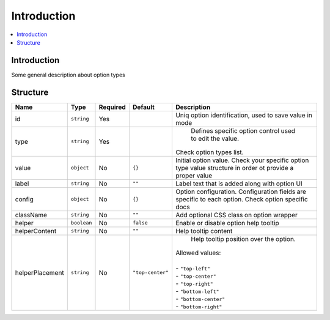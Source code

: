 Introduction
============

.. raw:: html

	<iframe src="https://player.vimeo.com/video/115152971?title=0&amp;byline=0&amp;portrait=0" width="100%" height="384" frameborder="0" webkitallowfullscreen mozallowfullscreen allowfullscreen></iframe>

	<br><br>

.. contents::
    :local:
    :backlinks: top

Introduction
------------

Some general description about option types

Structure
---------

+-----------------+-------------+--------------+------------------+-----------------------------------------------------------------------------------------------------------------------------------------------------------------------+
| **Name**        | **Type**    | **Required** | **Default**      | **Description**                                                                                                                                                       |
+=================+=============+==============+==================+=======================================================================================================================================================================+
| id              | ``string``  | Yes          |                  | Uniq option identification, used to save value in mode                                                                                                                |
+-----------------+-------------+--------------+------------------+-----------------------------------------------------------------------------------------------------------------------------------------------------------------------+
| type            | ``string``  | Yes          |                  | Defines specific option control used to edit the value.                                                                                                               |
|                 |             |              |                  || Check option types list.                                                                                                                                             |
+-----------------+-------------+--------------+------------------+-----------------------------------------------------------------------------------------------------------------------------------------------------------------------+
| value           | ``object``  | No           | ``{}``           | Initial option value. Check your specific option type value structure in order ot provide a proper value                                                              |
+-----------------+-------------+--------------+------------------+-----------------------------------------------------------------------------------------------------------------------------------------------------------------------+
| label           | ``string``  | No           | ``""``           | Label text that is added along with option UI                                                                                                                         |
+-----------------+-------------+--------------+------------------+-----------------------------------------------------------------------------------------------------------------------------------------------------------------------+
| config          | ``object``  | No           | ``{}``           | Option configuration. Configuration fields are specific to each option. Check option specific docs                                                                    |
+-----------------+-------------+--------------+------------------+-----------------------------------------------------------------------------------------------------------------------------------------------------------------------+
| className       | ``string``  | No           | ``""``           | Add optional CSS class on option wrapper                                                                                                                              |
+-----------------+-------------+--------------+------------------+-----------------------------------------------------------------------------------------------------------------------------------------------------------------------+
| helper          | ``boolean`` | No           | ``false``        | Enable or disable option help tooltip                                                                                                                                 |
+-----------------+-------------+--------------+------------------+-----------------------------------------------------------------------------------------------------------------------------------------------------------------------+
| helperContent   | ``string``  | No           | ``""``           | Help tooltip content                                                                                                                                                  |
+-----------------+-------------+--------------+------------------+-----------------------------------------------------------------------------------------------------------------------------------------------------------------------+
| helperPlacement | ``string``  | No           | ``"top-center"`` | Help tooltip position over the option.                                                                                                                                |
|                 |             |              |                  || Allowed values:                                                                                                                                                      |
|                 |             |              |                  ||                                                                                                                                                                      |
|                 |             |              |                  || - ``"top-left"``                                                                                                                                                     |
|                 |             |              |                  || - ``"top-center"``                                                                                                                                                   |
|                 |             |              |                  || - ``"top-right"``                                                                                                                                                    |
|                 |             |              |                  || - ``"bottom-left"``                                                                                                                                                  |
|                 |             |              |                  || - ``"bottom-center"``                                                                                                                                                |
|                 |             |              |                  || - ``"bottom-right"``                                                                                                                                                 |
+-----------------+-------------+--------------+------------------+-----------------------------------------------------------------------------------------------------------------------------------------------------------------------+